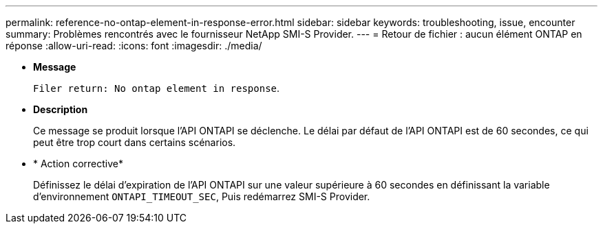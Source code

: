 ---
permalink: reference-no-ontap-element-in-response-error.html 
sidebar: sidebar 
keywords: troubleshooting, issue, encounter 
summary: Problèmes rencontrés avec le fournisseur NetApp SMI-S Provider. 
---
= Retour de fichier : aucun élément ONTAP en réponse
:allow-uri-read: 
:icons: font
:imagesdir: ./media/


* *Message*
+
`Filer return: No ontap element in response`.

* *Description*
+
Ce message se produit lorsque l'API ONTAPI se déclenche. Le délai par défaut de l'API ONTAPI est de 60 secondes, ce qui peut être trop court dans certains scénarios.

* * Action corrective*
+
Définissez le délai d'expiration de l'API ONTAPI sur une valeur supérieure à 60 secondes en définissant la variable d'environnement `ONTAPI_TIMEOUT_SEC`, Puis redémarrez SMI-S Provider.


